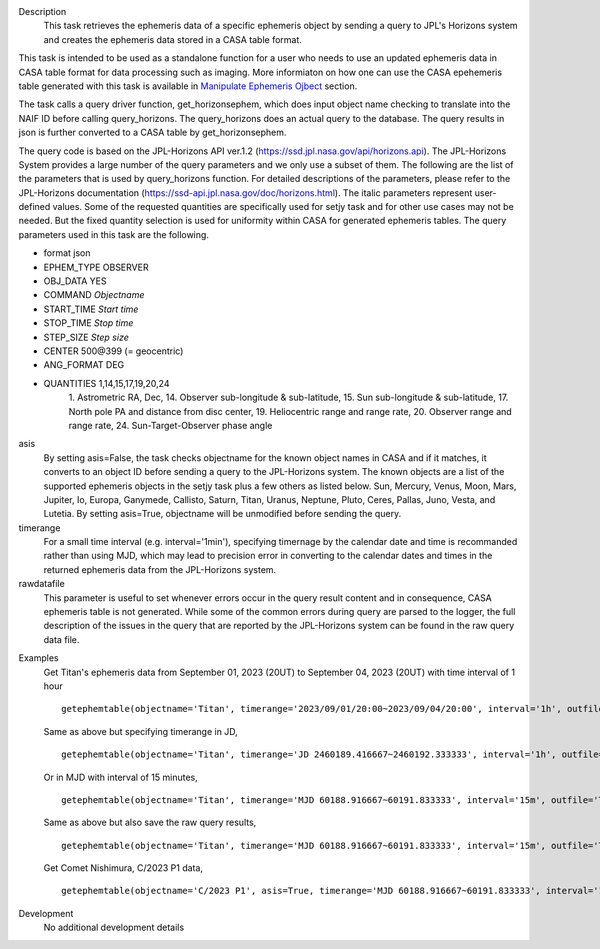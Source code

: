 .. _Description:

Description
   This task retrieves the ephemeris data of a specific ephemeris object by sending a query to JPL's Horizons system and creates the ephemeris data stored in a CASA table format.

This task is intended to be used as a standalone function for a user who needs to use 
an updated ephemeris data in CASA table format for data processing such as imaging. More informiaton on how one can use the CASA epehemeris table generated with this task is available in `Manipulate Ephemeris Ojbect <../../notebooks/ephemeris_data.ipynb#Manipulate-Ephemeris-Objects>`__ section.


The task calls a query driver function, get_horizonsephem, which does input object name checking to translate into the NAIF ID before calling query_horizons. The query_horizons does an actual query to the database. The query results in json is further converted to a CASA table by get_horizonsephem.

The query code is based on the JPL-Horizons API ver.1.2 (https://ssd.jpl.nasa.gov/api/horizons.api). The JPL-Horizons System provides a large number of the query parameters and we only use a subset of them. The following are the list of the parameters that is used by query_horizons function. For detailed descriptions of the parameters, please refer to the JPL-Horizons documentation (https://ssd-api.jpl.nasa.gov/doc/horizons.html). The italic parameters represent user-defined values. Some of the requested quantities are specifically used for setjy task and for other use cases may not be needed. But the fixed quantity selection is used for uniformity within CASA for generated ephemeris tables.
The query parameters used in this task are the following.

- format json
- EPHEM_TYPE OBSERVER
- OBJ_DATA YES
- COMMAND *Objectname*
- START_TIME *Start time*
- STOP_TIME *Stop time*
- STEP_SIZE *Step size*
- CENTER 500\@399 (= geocentric)
- ANG_FORMAT DEG
- QUANTITIES 1,14,15,17,19,20,24
    1. Astrometric RA, Dec,
    14. Observer sub-longitude & sub-latitude,
    15. Sun sub-longitude & sub-latitude,
    17. North pole PA and distance from disc center,
    19. Heliocentric range and range rate,
    20. Observer range and range rate,
    24. Sun-Target-Observer phase angle

asis 
  By setting asis=False, the task checks objectname for the known object names in CASA and if it matches, it converts to an object ID before sending a query to the JPL-Horizons system. The known objects are a list of the supported ephemeris objects in the setjy task plus a few others as listed below.  Sun, Mercury, Venus, Moon, Mars, Jupiter, Io, Europa, Ganymede, Callisto, Saturn, Titan, Uranus, Neptune, Pluto, Ceres, Pallas, Juno, Vesta, and Lutetia. By setting asis=True, objectname will be unmodified before sending the query.

timerange
  For a small time interval (e.g. interval='1min'), specifying timernage by the calendar date and time is recommanded rather than using MJD, which may lead to precision error in converting to the calendar dates and times in the returned ephemeris data from the JPL-Horizons system. 

rawdatafile
  This parameter is useful to set whenever errors occur in the query result content and in consequence, CASA ephemeris table is not generated. While some of the common errors during query are parsed to the logger, the full description of the issues in the query that are reported by the JPL-Horizons system can be found in the raw query data file.

.. _Examples:

Examples
   Get Titan's ephemeris data from September 01, 2023 (20UT) to September 04, 2023 (20UT)
   with time interval of 1 hour

   ::
   
      getephemtable(objectname='Titan', timerange='2023/09/01/20:00~2023/09/04/20:00', interval='1h', outfile='Titan_20230901_20230904ephem.tab')
   
   Same as above but specifying timerange in JD,

   ::

      getephemtable(objectname='Titan', timerange='JD 2460189.416667~2460192.333333', interval='1h', outfile='Titan_20230901_20230904ephem.tab')

   Or in MJD with interval of 15 minutes,

   ::

      getephemtable(objectname='Titan', timerange='MJD 60188.916667~60191.833333', interval='15m', outfile='Titan_20230901_20230904ephem.tab')


   Same as above but also save the raw query results,

   ::

     getephemtable(objectname='Titan', timerange='MJD 60188.916667~60191.833333', interval='15m', outfile='Titan_20230901_20230904ephem.tab', rawdatafile='Titan_raw_query_results.txt')

   Get Comet Nishimura, C/2023 P1 data, 

   ::

      getephemtable(objectname='C/2023 P1', asis=True, timerange='MJD 60188.916667~60191.833333', interval='1h', outfile='CometNishimura_20230901_20230904ephem.tab'


.. _Development:

Development
   No additional development details
   
